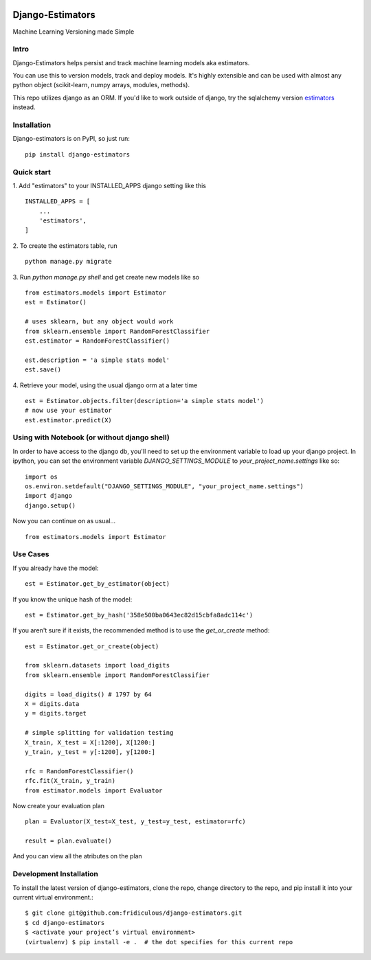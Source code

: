 
.. image:: https://travis-ci.org/fridiculous/django-estimators.svg?branch=master
    :target: https://travis-ci.org/fridiculous/django-estimators

.. image:: https://landscape.io/github/fridiculous/django-estimators/master/landscape.svg?style=flat
   :target: https://landscape.io/github/fridiculous/django-estimators/master
   
Django-Estimators
==========

Machine Learning Versioning made Simple


Intro
-----
Django-Estimators helps persist and track machine learning models aka estimators.

You can use this to version models, track and deploy models.  It's highly extensible and can be used with almost any python object (scikit-learn, numpy arrays, modules, methods).

This repo utilizes django as an ORM.  If you'd like to work outside of django, try the sqlalchemy version `estimators <https://github.com/fridiculous/estimators.git>`_ instead.


Installation
------------


Django-estimators is on PyPI, so just run: ::

    pip install django-estimators


Quick start
-----------

1. Add "estimators" to your INSTALLED_APPS django setting like this
::

    INSTALLED_APPS = [
        ...
        'estimators',
    ]
  
2. To create the estimators table, run
::
    python manage.py migrate

3. Run `python manage.py shell` and get create new models like so
::
    from estimators.models import Estimator
    est = Estimator()

    # uses sklearn, but any object would work
    from sklearn.ensemble import RandomForestClassifier
    est.estimator = RandomForestClassifier()
    
    est.description = 'a simple stats model'
    est.save()

4.  Retrieve your model, using the usual django orm at a later time
::

    est = Estimator.objects.filter(description='a simple stats model')
    # now use your estimator
    est.estimator.predict(X)

Using with Notebook (or without django shell)
---------------------------------------------

In order to have access to the django db, you'll need to set up the environment variable to load up your django project.  In ipython, you can set the environment variable `DJANGO_SETTINGS_MODULE` to `your_project_name.settings` like so::

    import os
    os.environ.setdefault("DJANGO_SETTINGS_MODULE", "your_project_name.settings")
    import django
    django.setup()

Now you can continue on as usual... ::

    from estimators.models import Estimator




Use Cases
---------

If you already have the model::

    est = Estimator.get_by_estimator(object)

If you know the unique hash of the model::

    est = Estimator.get_by_hash('358e500ba0643ec82d15cbfa8adc114c')


If you aren't sure if it exists, the recommended method is to use the `get_or_create` method::

    est = Estimator.get_or_create(object)

    from sklearn.datasets import load_digits
    from sklearn.ensemble import RandomForestClassifier
    
    digits = load_digits() # 1797 by 64
    X = digits.data
    y = digits.target
    
    # simple splitting for validation testing
    X_train, X_test = X[:1200], X[1200:]
    y_train, y_test = y[:1200], y[1200:]
    
    rfc = RandomForestClassifier()
    rfc.fit(X_train, y_train)
    from estimator.models import Evaluator

Now create your evaluation plan
::

    plan = Evaluator(X_test=X_test, y_test=y_test, estimator=rfc)

    result = plan.evaluate()

And you can view all the atributes on the plan

Development Installation 
------------------------

To install the latest version of django-estimators, clone the repo, change directory to the repo, and pip install it into your current virtual environment.::

    $ git clone git@github.com:fridiculous/django-estimators.git
    $ cd django-estimators
    $ <activate your project’s virtual environment>
    (virtualenv) $ pip install -e .  # the dot specifies for this current repo


